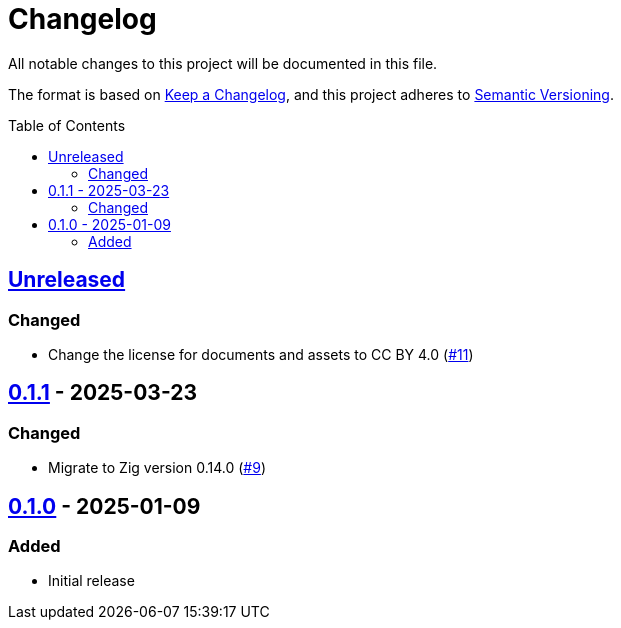 // SPDX-FileCopyrightText: 2024 Shun Sakai
//
// SPDX-License-Identifier: CC-BY-4.0

= Changelog
:toc: preamble
:project-url: https://github.com/sorairolake/abcrypt-zig
:compare-url: {project-url}/compare
:issue-url: {project-url}/issues
:pull-request-url: {project-url}/pull

All notable changes to this project will be documented in this file.

The format is based on https://keepachangelog.com/[Keep a Changelog], and this
project adheres to https://semver.org/[Semantic Versioning].

== {compare-url}/v0.1.1\...HEAD[Unreleased]

=== Changed

* Change the license for documents and assets to CC BY 4.0
  ({pull-request-url}/11[#11])

== {compare-url}/v0.1.0\...v0.1.1[0.1.1] - 2025-03-23

=== Changed

* Migrate to Zig version 0.14.0 ({pull-request-url}/9[#9])

== {project-url}/releases/tag/v0.1.0[0.1.0] - 2025-01-09

=== Added

* Initial release
